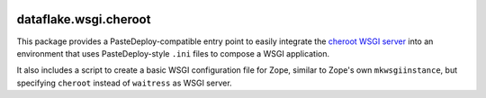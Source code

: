 .. image:: https://travis-ci.org/dataflake/dataflake.wsgi.cheroot.svg?branch=master
   :target: https://travis-ci.org/dataflake/dataflake.wsgi.cheroot

.. image:: https://coveralls.io/repos/github/dataflake/dataflake.wsgi.cheroot/badge.svg?branch=master
   :target: https://coveralls.io/github/dataflake/dataflake.wsgi.cheroot?branch=master

.. image:: https://img.shields.io/pypi/v/Products.ZSQLMethods.svg
   :target: https://pypi.org/project/Products.ZSQLMethods/
   :alt: Current version on PyPI

.. image:: https://img.shields.io/pypi/pyversions/Products.ZSQLMethods.svg
   :target: https://pypi.org/project/Products.ZSQLMethods/
   :alt: Supported Python versions

dataflake.wsgi.cheroot
======================

This package provides a PasteDeploy-compatible entry point to easily integrate
the `cheroot WSGI server <https://github.com/cherrypy/cheroot>`_ into an
environment that uses PasteDeploy-style ``.ini`` files to compose a WSGI
application.

It also includes a script to create a basic WSGI configuration file for Zope,
similar to Zope's own ``mkwsgiinstance``, but specifying ``cheroot`` instead of
``waitress`` as WSGI server.
